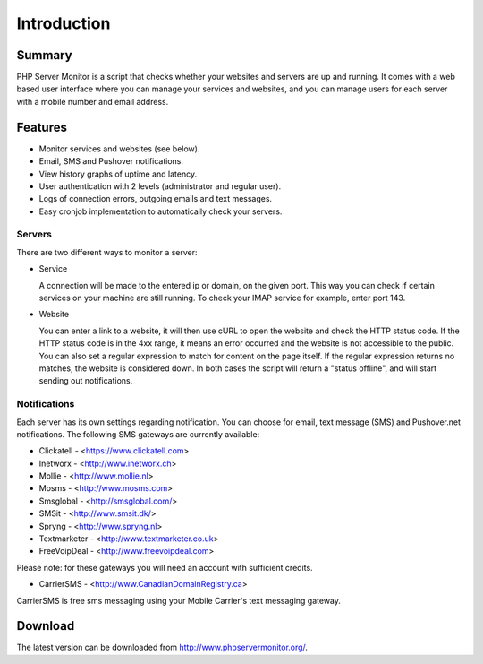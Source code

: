 .. _intro:

Introduction
============

Summary
+++++++

PHP Server Monitor is a script that checks whether your websites and servers are up and running.
It comes with a web based user interface where you can manage your services and websites,
and you can manage users for each server with a mobile number and email address.


Features
++++++++

* Monitor services and websites (see below).
* Email, SMS and Pushover notifications.
* View history graphs of uptime and latency.
* User authentication with 2 levels (administrator and regular user).
* Logs of connection errors, outgoing emails and text messages.
* Easy cronjob implementation to automatically check your servers.


Servers
-------
There are two different ways to monitor a server:

* Service

  A connection will be made to the entered ip or domain, on the given port.
  This way you can check if certain services on your machine are still running.
  To check your IMAP service for example, enter port 143.

* Website

  You can enter a link to a website, it will then use cURL to open the website and check the HTTP status code.
  If the HTTP status code is in the 4xx range, it means an error occurred and the website is not accessible to the public.
  You can also set a regular expression to match for content on the page itself.
  If the regular expression returns no matches, the website is considered down.
  In both cases the script will return a "status offline", and will start sending out notifications.


Notifications
-------------
Each server has its own settings regarding notification.
You can choose for email, text message (SMS) and Pushover.net notifications.
The following SMS gateways are currently available:

* Clickatell - <https://www.clickatell.com>
* Inetworx - <http://www.inetworx.ch>
* Mollie - <http://www.mollie.nl>
* Mosms - <http://www.mosms.com>
* Smsglobal - <http://smsglobal.com/>
* SMSit - <http://www.smsit.dk/>
* Spryng - <http://www.spryng.nl>
* Textmarketer - <http://www.textmarketer.co.uk>
* FreeVoipDeal - <http://www.freevoipdeal.com>

Please note: for these gateways you will need an account with sufficient credits.

* CarrierSMS - <http://www.CanadianDomainRegistry.ca>

CarrierSMS is free sms messaging using your Mobile Carrier's text messaging gateway.


Download
++++++++

The latest version can be downloaded from http://www.phpservermonitor.org/.
